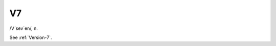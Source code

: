.. _V7:

============================================================
V7
============================================================

/V´sev´en/, n\.

See :ref:`Version-7`\.

